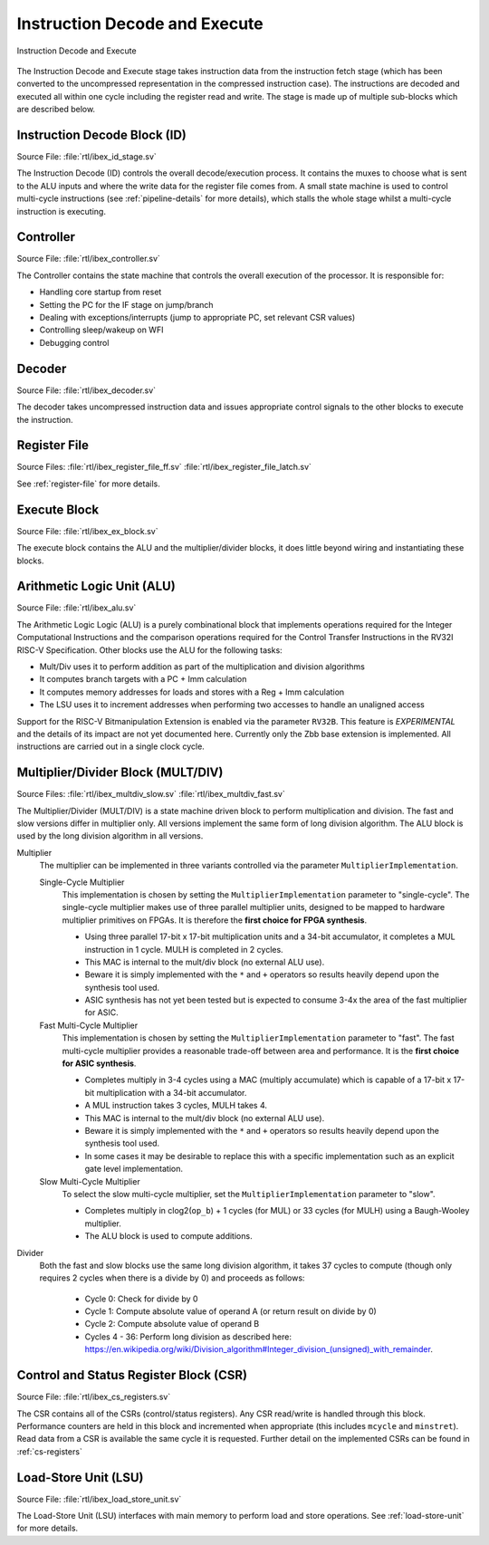 .. _instruction-decode-execute:

Instruction Decode and Execute
==============================

.. figure:: images/de_ex_stage.svg
   :name: de_ex_stage
   :align: center

   Instruction Decode and Execute

The Instruction Decode and Execute stage takes instruction data from the instruction fetch stage (which has been converted to the uncompressed representation in the compressed instruction case).
The instructions are decoded and executed all within one cycle including the register read and write.
The stage is made up of multiple sub-blocks which are described below.

Instruction Decode Block (ID)
-----------------------------
Source File: :file:`rtl/ibex_id_stage.sv`

The Instruction Decode (ID) controls the overall decode/execution process.
It contains the muxes to choose what is sent to the ALU inputs and where the write data for the register file comes from.
A small state machine is used to control multi-cycle instructions (see :ref:`pipeline-details` for more details), which stalls the whole stage whilst a multi-cycle instruction is executing.

Controller
----------
Source File: :file:`rtl/ibex_controller.sv`

The Controller contains the state machine that controls the overall execution of the processor.
It is responsible for:

* Handling core startup from reset
* Setting the PC for the IF stage on jump/branch
* Dealing with exceptions/interrupts (jump to appropriate PC, set relevant CSR values)
* Controlling sleep/wakeup on WFI
* Debugging control

Decoder
-------
Source File: :file:`rtl/ibex_decoder.sv`

The decoder takes uncompressed instruction data and issues appropriate control signals to the other blocks to execute the instruction.

Register File
-------------
Source Files: :file:`rtl/ibex_register_file_ff.sv` :file:`rtl/ibex_register_file_latch.sv`

See :ref:`register-file` for more details.

Execute Block
-------------
Source File: :file:`rtl/ibex_ex_block.sv`

The execute block contains the ALU and the multiplier/divider blocks, it does little beyond wiring and instantiating these blocks.

Arithmetic Logic Unit (ALU)
---------------------------
Source File: :file:`rtl/ibex_alu.sv`

The Arithmetic Logic Logic (ALU) is a purely combinational block that implements operations required for the Integer Computational Instructions and the comparison operations required for the Control Transfer Instructions in the RV32I RISC-V Specification.
Other blocks use the ALU for the following tasks:

* Mult/Div uses it to perform addition as part of the multiplication and division algorithms
* It computes branch targets with a PC + Imm calculation
* It computes memory addresses for loads and stores with a Reg + Imm calculation
* The LSU uses it to increment addresses when performing two accesses to handle an unaligned access

Support for the RISC-V Bitmanipulation Extension is enabled via the parameter ``RV32B``.
This feature is *EXPERIMENTAL* and the details of its impact are not yet documented here.
Currently only the Zbb base extension is implemented.
All instructions are carried out in a single clock cycle.

.. _mult-div:

Multiplier/Divider Block (MULT/DIV)
-----------------------------------
Source Files: :file:`rtl/ibex_multdiv_slow.sv` :file:`rtl/ibex_multdiv_fast.sv`

The Multiplier/Divider (MULT/DIV) is a state machine driven block to perform multiplication and division.
The fast and slow versions differ in multiplier only. All versions implement the same form of long division algorithm. The ALU block is used by the long division algorithm in all versions.

Multiplier
  The multiplier can be implemented in three variants controlled via the parameter ``MultiplierImplementation``.

  Single-Cycle Multiplier
    This implementation is chosen by setting the ``MultiplierImplementation`` parameter to "single-cycle". The single-cycle multiplier makes use of three parallel multiplier units, designed to be mapped to hardware multiplier primitives on FPGAs. It is therefore the **first choice for FPGA synthesis**.

    - Using three parallel 17-bit x 17-bit multiplication units and a 34-bit accumulator, it completes a MUL instruction in 1 cycle. MULH is completed in 2 cycles.
    - This MAC is internal to the mult/div block (no external ALU use).
    - Beware it is simply implemented with the ``*`` and ``+`` operators so results heavily depend upon the synthesis tool used.
    - ASIC synthesis has not yet been tested but is expected to consume 3-4x the area of the fast multiplier for ASIC.

  Fast Multi-Cycle Multiplier
    This implementation is chosen by setting the ``MultiplierImplementation`` parameter to "fast". The fast multi-cycle multiplier provides a reasonable trade-off between area and performance. It is the **first choice for ASIC synthesis**.

    - Completes multiply in 3-4 cycles using a MAC (multiply accumulate) which is capable of a 17-bit x 17-bit multiplication with a 34-bit accumulator.
    - A MUL instruction takes 3 cycles, MULH takes 4.
    - This MAC is internal to the mult/div block (no external ALU use).
    - Beware it is simply implemented with the ``*`` and ``+`` operators so results heavily depend upon the synthesis tool used.
    - In some cases it may be desirable to replace this with a specific implementation such as an explicit gate level implementation.

  Slow Multi-Cycle Multiplier
    To select the slow multi-cycle multiplier, set the ``MultiplierImplementation`` parameter to "slow".

    - Completes multiply in clog2(``op_b``) + 1 cycles (for MUL) or 33 cycles (for MULH) using a Baugh-Wooley multiplier.
    - The ALU block is used to compute additions.

Divider
  Both the fast and slow blocks use the same long division algorithm, it takes 37 cycles to compute (though only requires 2 cycles when there is a divide by 0) and proceeds as follows:

    - Cycle 0: Check for divide by 0
    - Cycle 1: Compute absolute value of operand A (or return result on divide by 0)
    - Cycle 2: Compute absolute value of operand B
    - Cycles 4 - 36: Perform long division as described here: https://en.wikipedia.org/wiki/Division_algorithm#Integer_division_(unsigned)_with_remainder.

Control and Status Register Block (CSR)
---------------------------------------
Source File: :file:`rtl/ibex_cs_registers.sv`

The CSR contains all of the CSRs (control/status registers).
Any CSR read/write is handled through this block.
Performance counters are held in this block and incremented when appropriate (this includes ``mcycle`` and ``minstret``).
Read data from a CSR is available the same cycle it is requested.
Further detail on the implemented CSRs can be found in :ref:`cs-registers`

Load-Store Unit (LSU)
---------------------
Source File: :file:`rtl/ibex_load_store_unit.sv`

The Load-Store Unit (LSU) interfaces with main memory to perform load and store operations.
See :ref:`load-store-unit` for more details.
